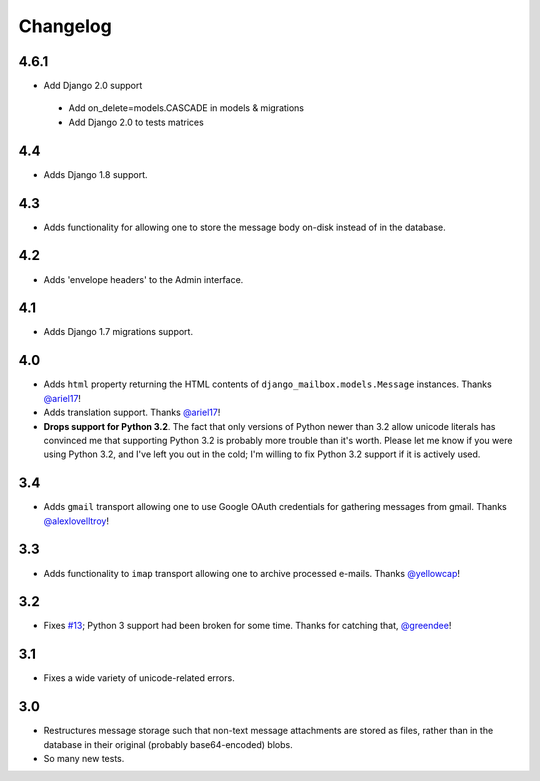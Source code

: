Changelog
=========

4.6.1
-----

* Add Django 2.0 support

 - Add on_delete=models.CASCADE in models & migrations
 - Add Django 2.0 to tests matrices

4.4
---

* Adds Django 1.8 support.

4.3
---

* Adds functionality for allowing one to store the message body on-disk
  instead of in the database.

4.2
---

* Adds 'envelope headers' to the Admin interface.

4.1
---

* Adds Django 1.7 migrations support.

4.0
---

* Adds ``html`` property returning the HTML contents of 
  ``django_mailbox.models.Message`` instances.
  Thanks `@ariel17 <https://github.com/ariel17>`_!
* Adds translation support.
  Thanks `@ariel17 <https://github.com/ariel17>`_!
* **Drops support for Python 3.2**.  The fact that only versions of
  Python newer than 3.2 allow unicode literals has convinced me
  that supporting Python 3.2 is probably more trouble than it's worth.
  Please let me know if you were using Python 3.2, and I've left you
  out in the cold; I'm willing to fix Python 3.2 support if it is
  actively used.

3.4
---

* Adds ``gmail`` transport allowing one to use Google
  OAuth credentials for gathering messages from gmail.
  Thanks `@alexlovelltroy <https://github.com/alexlovelltroy>`_!

3.3
---

* Adds functionality to ``imap`` transport allowing one to
  archive processed e-mails.
  Thanks `@yellowcap <https://github.com/yellowcap>`_!

3.2
---

* Fixes `#13 <https://github.com/coddingtonbear/django-mailbox/issues/13>`_;
  Python 3 support had been broken for some time.  Thanks for catching that,
  `@greendee <https://github.com/greendee>`_!

3.1
---

* Fixes a wide variety of unicode-related errors.

3.0
---

* Restructures message storage such that non-text message attachments
  are stored as files, rather than in the database in their original
  (probably base64-encoded) blobs.
* So many new tests.
